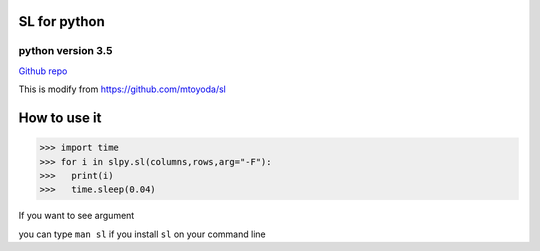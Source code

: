 SL for python
--------------

python version 3.5
===================

`Github repo <https://github.com/linnil1/sl>`_

This is modify from 
`https://github.com/mtoyoda/sl <https://github.com/mtoyoda/sl>`_


How to use it
-------------

>>> import time
>>> for i in slpy.sl(columns,rows,arg="-F"):
>>>   print(i)
>>>   time.sleep(0.04)

If you want to see argument 

you can type ``man sl`` if you install ``sl`` on your command line

